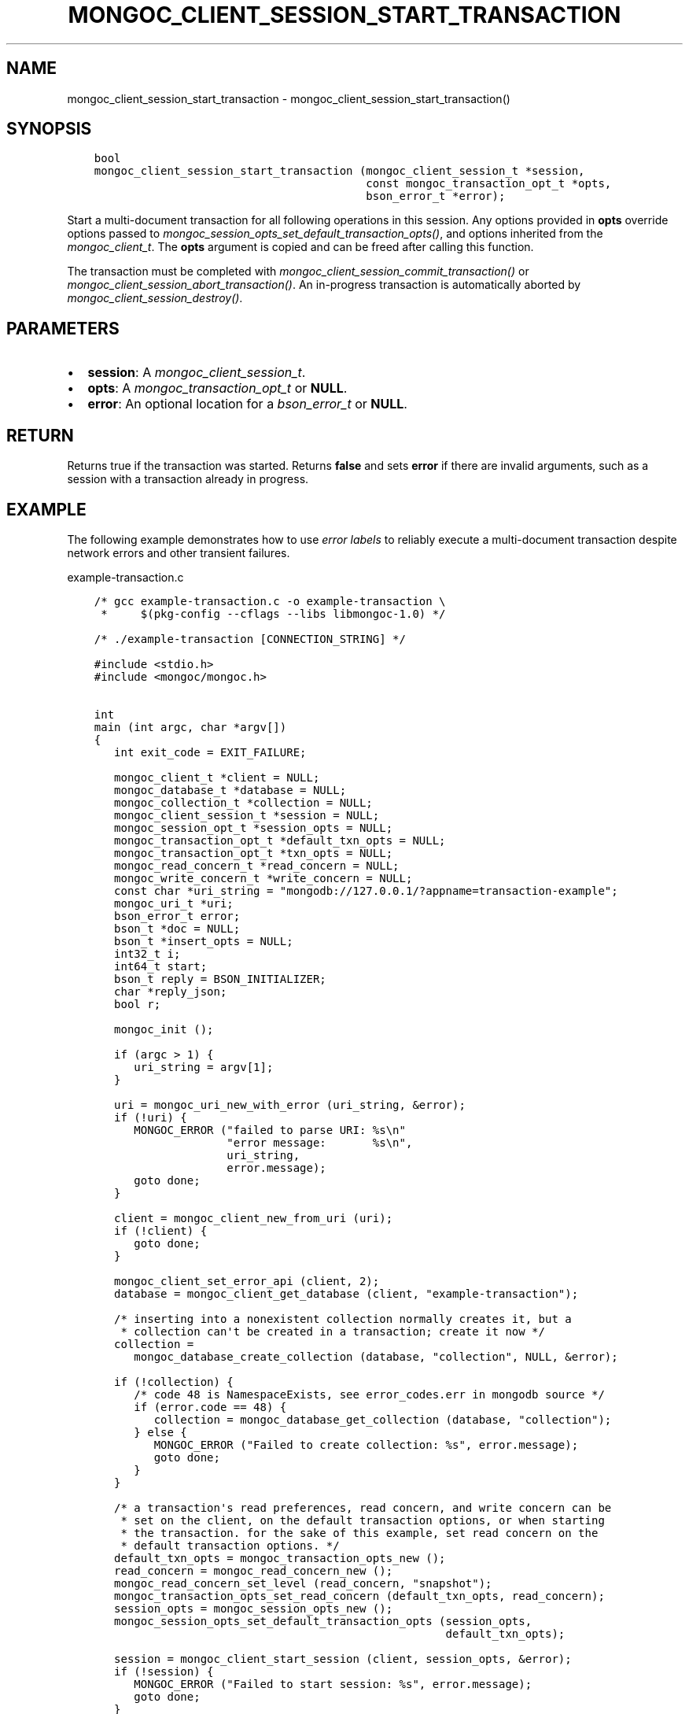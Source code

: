 .\" Man page generated from reStructuredText.
.
.
.nr rst2man-indent-level 0
.
.de1 rstReportMargin
\\$1 \\n[an-margin]
level \\n[rst2man-indent-level]
level margin: \\n[rst2man-indent\\n[rst2man-indent-level]]
-
\\n[rst2man-indent0]
\\n[rst2man-indent1]
\\n[rst2man-indent2]
..
.de1 INDENT
.\" .rstReportMargin pre:
. RS \\$1
. nr rst2man-indent\\n[rst2man-indent-level] \\n[an-margin]
. nr rst2man-indent-level +1
.\" .rstReportMargin post:
..
.de UNINDENT
. RE
.\" indent \\n[an-margin]
.\" old: \\n[rst2man-indent\\n[rst2man-indent-level]]
.nr rst2man-indent-level -1
.\" new: \\n[rst2man-indent\\n[rst2man-indent-level]]
.in \\n[rst2man-indent\\n[rst2man-indent-level]]u
..
.TH "MONGOC_CLIENT_SESSION_START_TRANSACTION" "3" "Aug 31, 2022" "1.23.0" "libmongoc"
.SH NAME
mongoc_client_session_start_transaction \- mongoc_client_session_start_transaction()
.SH SYNOPSIS
.INDENT 0.0
.INDENT 3.5
.sp
.nf
.ft C
bool
mongoc_client_session_start_transaction (mongoc_client_session_t *session,
                                         const mongoc_transaction_opt_t *opts,
                                         bson_error_t *error);
.ft P
.fi
.UNINDENT
.UNINDENT
.sp
Start a multi\-document transaction for all following operations in this session. Any options provided in \fBopts\fP override options passed to \fI\%mongoc_session_opts_set_default_transaction_opts()\fP, and options inherited from the \fI\%mongoc_client_t\fP\&. The \fBopts\fP argument is copied and can be freed after calling this function.
.sp
The transaction must be completed with \fI\%mongoc_client_session_commit_transaction()\fP or \fI\%mongoc_client_session_abort_transaction()\fP\&. An in\-progress transaction is automatically aborted by \fI\%mongoc_client_session_destroy()\fP\&.
.SH PARAMETERS
.INDENT 0.0
.IP \(bu 2
\fBsession\fP: A \fI\%mongoc_client_session_t\fP\&.
.IP \(bu 2
\fBopts\fP: A \fI\%mongoc_transaction_opt_t\fP or \fBNULL\fP\&.
.IP \(bu 2
\fBerror\fP: An optional location for a \fI\%bson_error_t\fP or \fBNULL\fP\&.
.UNINDENT
.SH RETURN
.sp
Returns true if the transaction was started. Returns \fBfalse\fP and sets \fBerror\fP if there are invalid arguments, such as a session with a transaction already in progress.
.SH EXAMPLE
.sp
The following example demonstrates how to use \fI\%error labels\fP to reliably execute a multi\-document transaction despite network errors and other transient failures.
.sp
example\-transaction.c
.INDENT 0.0
.INDENT 3.5
.sp
.nf
.ft C
/* gcc example\-transaction.c \-o example\-transaction \e
 *     $(pkg\-config \-\-cflags \-\-libs libmongoc\-1.0) */

/* ./example\-transaction [CONNECTION_STRING] */

#include <stdio.h>
#include <mongoc/mongoc.h>


int
main (int argc, char *argv[])
{
   int exit_code = EXIT_FAILURE;

   mongoc_client_t *client = NULL;
   mongoc_database_t *database = NULL;
   mongoc_collection_t *collection = NULL;
   mongoc_client_session_t *session = NULL;
   mongoc_session_opt_t *session_opts = NULL;
   mongoc_transaction_opt_t *default_txn_opts = NULL;
   mongoc_transaction_opt_t *txn_opts = NULL;
   mongoc_read_concern_t *read_concern = NULL;
   mongoc_write_concern_t *write_concern = NULL;
   const char *uri_string = \(dqmongodb://127.0.0.1/?appname=transaction\-example\(dq;
   mongoc_uri_t *uri;
   bson_error_t error;
   bson_t *doc = NULL;
   bson_t *insert_opts = NULL;
   int32_t i;
   int64_t start;
   bson_t reply = BSON_INITIALIZER;
   char *reply_json;
   bool r;

   mongoc_init ();

   if (argc > 1) {
      uri_string = argv[1];
   }

   uri = mongoc_uri_new_with_error (uri_string, &error);
   if (!uri) {
      MONGOC_ERROR (\(dqfailed to parse URI: %s\en\(dq
                    \(dqerror message:       %s\en\(dq,
                    uri_string,
                    error.message);
      goto done;
   }

   client = mongoc_client_new_from_uri (uri);
   if (!client) {
      goto done;
   }

   mongoc_client_set_error_api (client, 2);
   database = mongoc_client_get_database (client, \(dqexample\-transaction\(dq);

   /* inserting into a nonexistent collection normally creates it, but a
    * collection can\(aqt be created in a transaction; create it now */
   collection =
      mongoc_database_create_collection (database, \(dqcollection\(dq, NULL, &error);

   if (!collection) {
      /* code 48 is NamespaceExists, see error_codes.err in mongodb source */
      if (error.code == 48) {
         collection = mongoc_database_get_collection (database, \(dqcollection\(dq);
      } else {
         MONGOC_ERROR (\(dqFailed to create collection: %s\(dq, error.message);
         goto done;
      }
   }

   /* a transaction\(aqs read preferences, read concern, and write concern can be
    * set on the client, on the default transaction options, or when starting
    * the transaction. for the sake of this example, set read concern on the
    * default transaction options. */
   default_txn_opts = mongoc_transaction_opts_new ();
   read_concern = mongoc_read_concern_new ();
   mongoc_read_concern_set_level (read_concern, \(dqsnapshot\(dq);
   mongoc_transaction_opts_set_read_concern (default_txn_opts, read_concern);
   session_opts = mongoc_session_opts_new ();
   mongoc_session_opts_set_default_transaction_opts (session_opts,
                                                     default_txn_opts);

   session = mongoc_client_start_session (client, session_opts, &error);
   if (!session) {
      MONGOC_ERROR (\(dqFailed to start session: %s\(dq, error.message);
      goto done;
   }

   /* in this example, set write concern when starting the transaction */
   txn_opts = mongoc_transaction_opts_new ();
   write_concern = mongoc_write_concern_new ();
   mongoc_write_concern_set_wmajority (write_concern, 1000 /* wtimeout */);
   mongoc_transaction_opts_set_write_concern (txn_opts, write_concern);

   insert_opts = bson_new ();
   if (!mongoc_client_session_append (session, insert_opts, &error)) {
      MONGOC_ERROR (\(dqCould not add session to opts: %s\(dq, error.message);
      goto done;
   }

retry_transaction:
   r = mongoc_client_session_start_transaction (session, txn_opts, &error);
   if (!r) {
      MONGOC_ERROR (\(dqFailed to start transaction: %s\(dq, error.message);
      goto done;
   }

   /* insert two documents \- on error, retry the whole transaction */
   for (i = 0; i < 2; i++) {
      doc = BCON_NEW (\(dq_id\(dq, BCON_INT32 (i));
      bson_destroy (&reply);
      r = mongoc_collection_insert_one (
         collection, doc, insert_opts, &reply, &error);

      bson_destroy (doc);

      if (!r) {
         MONGOC_ERROR (\(dqInsert failed: %s\(dq, error.message);
         mongoc_client_session_abort_transaction (session, NULL);

         /* a network error, primary failover, or other temporary error in a
          * transaction includes {\(dqerrorLabels\(dq: [\(dqTransientTransactionError\(dq]},
          * meaning that trying the entire transaction again may succeed
          */
         if (mongoc_error_has_label (&reply, \(dqTransientTransactionError\(dq)) {
            goto retry_transaction;
         }

         goto done;
      }

      reply_json = bson_as_json (&reply, NULL);
      printf (\(dq%s\en\(dq, reply_json);
      bson_free (reply_json);
   }

   /* in case of transient errors, retry for 5 seconds to commit transaction */
   start = bson_get_monotonic_time ();
   while (bson_get_monotonic_time () \- start < 5 * 1000 * 1000) {
      bson_destroy (&reply);
      r = mongoc_client_session_commit_transaction (session, &reply, &error);
      if (r) {
         /* success */
         break;
      } else {
         MONGOC_ERROR (\(dqWarning: commit failed: %s\(dq, error.message);
         if (mongoc_error_has_label (&reply, \(dqTransientTransactionError\(dq)) {
            goto retry_transaction;
         } else if (mongoc_error_has_label (&reply,
                                            \(dqUnknownTransactionCommitResult\(dq)) {
            /* try again to commit */
            continue;
         }

         /* unrecoverable error trying to commit */
         break;
      }
   }

   exit_code = EXIT_SUCCESS;

done:
   bson_destroy (&reply);
   bson_destroy (insert_opts);
   mongoc_write_concern_destroy (write_concern);
   mongoc_read_concern_destroy (read_concern);
   mongoc_transaction_opts_destroy (txn_opts);
   mongoc_transaction_opts_destroy (default_txn_opts);
   mongoc_client_session_destroy (session);
   mongoc_collection_destroy (collection);
   mongoc_database_destroy (database);
   mongoc_uri_destroy (uri);
   mongoc_client_destroy (client);

   mongoc_cleanup ();

   return exit_code;
}

.ft P
.fi
.UNINDENT
.UNINDENT
.SH AUTHOR
MongoDB, Inc
.SH COPYRIGHT
2017-present, MongoDB, Inc
.\" Generated by docutils manpage writer.
.
